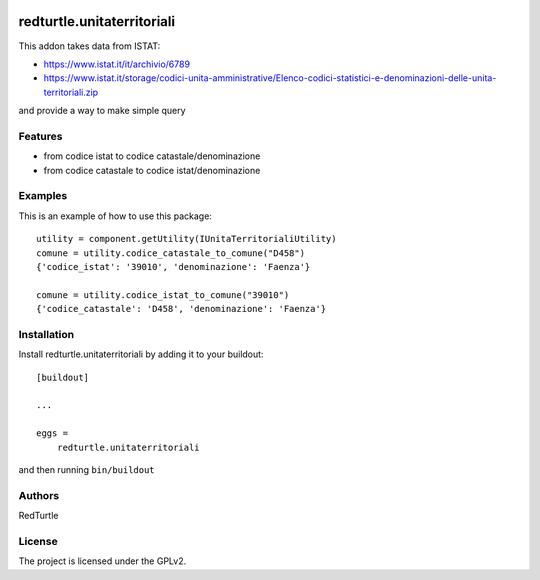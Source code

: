 .. This README is meant for consumption by humans and PyPI. PyPI can render rst files so please do not use Sphinx features.
   If you want to learn more about writing documentation, please check out: http://docs.plone.org/about/documentation_styleguide.html
   This text does not appear on PyPI or github. It is a comment.

.. image:: https://github.com/collective/redturtle.unitaterritoriali/actions/workflows/plone-package.yml/badge.svg
    :target: https://github.com/collective/redturtle.unitaterritoriali/actions/workflows/plone-package.yml

.. image:: https://coveralls.io/repos/github/collective/redturtle.unitaterritoriali/badge.svg?branch=main
    :target: https://coveralls.io/github/collective/redturtle.unitaterritoriali?branch=main
    :alt: Coveralls

.. image:: https://codecov.io/gh/collective/redturtle.unitaterritoriali/branch/master/graph/badge.svg
    :target: https://codecov.io/gh/collective/redturtle.unitaterritoriali

.. image:: https://img.shields.io/pypi/v/redturtle.unitaterritoriali.svg
    :target: https://pypi.python.org/pypi/redturtle.unitaterritoriali/
    :alt: Latest Version

.. image:: https://img.shields.io/pypi/status/redturtle.unitaterritoriali.svg
    :target: https://pypi.python.org/pypi/redturtle.unitaterritoriali
    :alt: Egg Status

.. image:: https://img.shields.io/pypi/pyversions/redturtle.unitaterritoriali.svg?style=plastic   :alt: Supported - Python Versions

.. image:: https://img.shields.io/pypi/l/redturtle.unitaterritoriali.svg
    :target: https://pypi.python.org/pypi/redturtle.unitaterritoriali/
    :alt: License


===========================
redturtle.unitaterritoriali
===========================

This addon takes data from ISTAT:

- https://www.istat.it/it/archivio/6789
- https://www.istat.it/storage/codici-unita-amministrative/Elenco-codici-statistici-e-denominazioni-delle-unita-territoriali.zip

and provide a way to make simple query

Features
--------

- from codice istat to codice catastale/denominazione
- from codice catastale to codice istat/denominazione


Examples
--------

This is an example of how to use this package::

    utility = component.getUtility(IUnitaTerritorialiUtility)
    comune = utility.codice_catastale_to_comune("D458")
    {'codice_istat': '39010', 'denominazione': 'Faenza'}

    comune = utility.codice_istat_to_comune("39010")
    {'codice_catastale': 'D458', 'denominazione': 'Faenza'}

Installation
------------

Install redturtle.unitaterritoriali by adding it to your buildout::

    [buildout]

    ...

    eggs =
        redturtle.unitaterritoriali


and then running ``bin/buildout``


Authors
-------

RedTurtle


License
-------

The project is licensed under the GPLv2.
